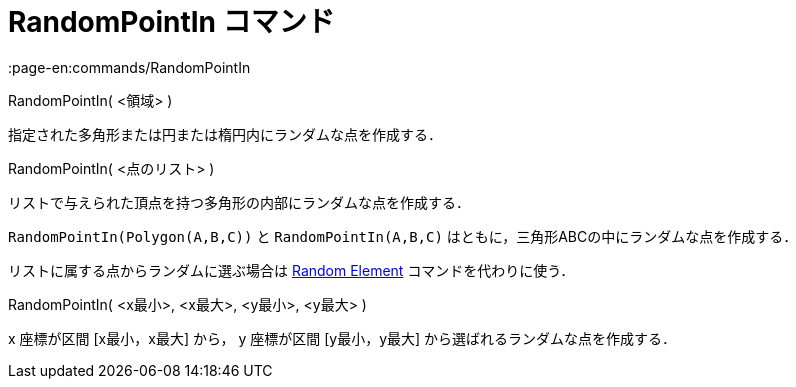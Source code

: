 = RandomPointIn コマンド
:page-en:commands/RandomPointIn
ifdef::env-github[:imagesdir: /ja/modules/ROOT/assets/images]

RandomPointIn( <領域> )

指定された多角形または円または楕円内にランダムな点を作成する．

RandomPointIn( <点のリスト> )

リストで与えられた頂点を持つ多角形の内部にランダムな点を作成する．

[EXAMPLE]
====

`++RandomPointIn(Polygon(A,B,C))++` と `++RandomPointIn(A,B,C)++` はともに，三角形ABCの中にランダムな点を作成する．

====

リストに属する点からランダムに選ぶ場合は xref:/commands/RandomElement.adoc[Random Element] コマンドを代わりに使う．

RandomPointIn( <x最小>, <x最大>, <y最小>, <y最大> )

x 座標が区間 [x最小，x最大] から， y 座標が区間 [y最小，y最大] から選ばれるランダムな点を作成する．

